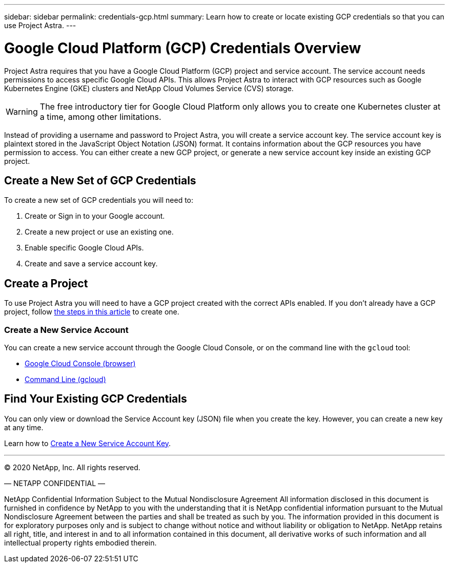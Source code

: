 ---
sidebar: sidebar
permalink: credentials-gcp.html
summary: Learn how to create or locate existing GCP credentials so that you can use Project Astra.
---

= Google Cloud Platform (GCP) Credentials Overview
:imagesdir: assets/gcp-credentials/

Project Astra requires that you have a Google Cloud Platform (GCP) project and service account. The service account needs permissions to access specific Google Cloud APIs. This allows Project Astra to interact with GCP resources such as Google Kubernetes Engine (GKE) clusters and NetApp Cloud Volumes Service (CVS) storage.

WARNING: The free introductory tier for Google Cloud Platform only allows you to create one Kubernetes cluster at a time, among other limitations.

Instead of providing a username and password to Project Astra, you will create a service account key. The service account key is plaintext stored in the JavaScript Object Notation (JSON) format. It contains information about the GCP resources you have permission to access. You can either create a new GCP project, or generate a new service account key inside an existing GCP project.



== Create a New Set of GCP Credentials

To create a new set of GCP credentials you will need to:

1. Create or Sign in to your Google account.
2. Create a new project or use an existing one.
3. Enable specific Google Cloud APIs.
4. Create and save a service account key.

== Create a Project

To use Project Astra you will need to have a GCP project created with the correct APIs enabled. If you don't already have a GCP project, follow link:gcp-create-project.html[the steps in this article] to create one.


=== Create a New Service Account

You can create a new service account through the Google Cloud Console, or on the command line with the `gcloud` tool:

* link:gcp-create-service-account-browser.html[Google Cloud Console (browser)]
* link:gcp-create-service-account-gcloud.html[Command Line (gcloud)]

== Find Your Existing GCP Credentials

You can only view or download the Service Account key (JSON) file when you create the key. However, you can create a new key at any time.

Learn how to link:gcp-create-new-service-account-key.html[Create a New Service Account Key].



'''

(C) 2020 NetApp, Inc. All rights reserved.

— NETAPP CONFIDENTIAL —

NetApp Confidential Information Subject to the Mutual Nondisclosure Agreement
All information disclosed in this document is furnished in confidence by NetApp to you with the understanding that it is NetApp confidential information pursuant to the Mutual Nondisclosure Agreement between the parties and shall be treated as such by you. The information provided in this document is for exploratory purposes only and is subject to change without notice and without liability or obligation to NetApp. NetApp retains all right, title, and interest in and to all information contained in this document, all derivative works of such information and all intellectual property rights embodied therein.
